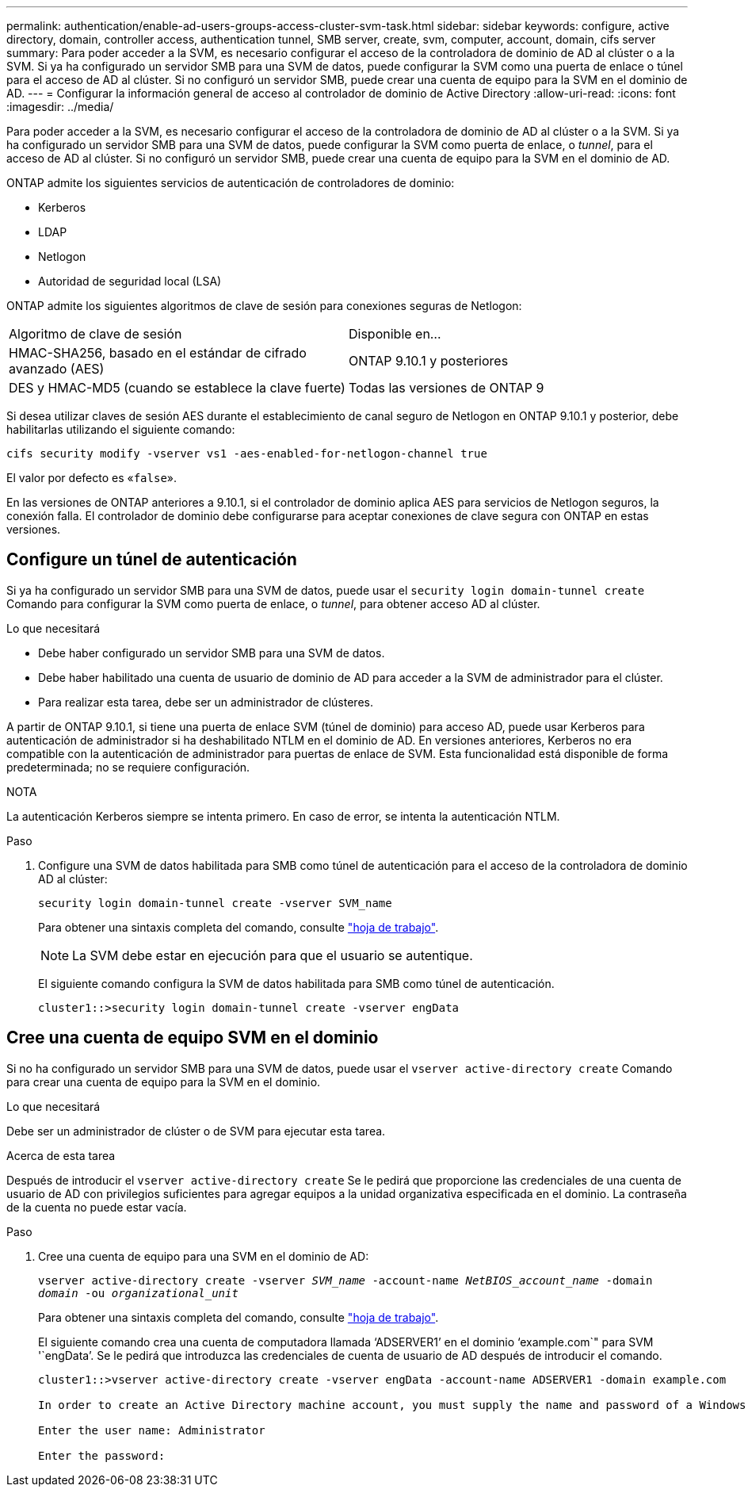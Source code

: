 ---
permalink: authentication/enable-ad-users-groups-access-cluster-svm-task.html 
sidebar: sidebar 
keywords: configure, active directory, domain, controller access, authentication tunnel, SMB server, create, svm, computer, account, domain, cifs server 
summary: Para poder acceder a la SVM, es necesario configurar el acceso de la controladora de dominio de AD al clúster o a la SVM. Si ya ha configurado un servidor SMB para una SVM de datos, puede configurar la SVM como una puerta de enlace o túnel para el acceso de AD al clúster. Si no configuró un servidor SMB, puede crear una cuenta de equipo para la SVM en el dominio de AD. 
---
= Configurar la información general de acceso al controlador de dominio de Active Directory
:allow-uri-read: 
:icons: font
:imagesdir: ../media/


[role="lead"]
Para poder acceder a la SVM, es necesario configurar el acceso de la controladora de dominio de AD al clúster o a la SVM. Si ya ha configurado un servidor SMB para una SVM de datos, puede configurar la SVM como puerta de enlace, o _tunnel_, para el acceso de AD al clúster. Si no configuró un servidor SMB, puede crear una cuenta de equipo para la SVM en el dominio de AD.

ONTAP admite los siguientes servicios de autenticación de controladores de dominio:

* Kerberos
* LDAP
* Netlogon
* Autoridad de seguridad local (LSA)


ONTAP admite los siguientes algoritmos de clave de sesión para conexiones seguras de Netlogon:

|===


| Algoritmo de clave de sesión | Disponible en... 


| HMAC-SHA256, basado en el estándar de cifrado avanzado (AES) | ONTAP 9.10.1 y posteriores 


| DES y HMAC-MD5 (cuando se establece la clave fuerte) | Todas las versiones de ONTAP 9 
|===
Si desea utilizar claves de sesión AES durante el establecimiento de canal seguro de Netlogon en ONTAP 9.10.1 y posterior, debe habilitarlas utilizando el siguiente comando:

`cifs security modify -vserver vs1 -aes-enabled-for-netlogon-channel true`

El valor por defecto es «`false`».

En las versiones de ONTAP anteriores a 9.10.1, si el controlador de dominio aplica AES para servicios de Netlogon seguros, la conexión falla. El controlador de dominio debe configurarse para aceptar conexiones de clave segura con ONTAP en estas versiones.



== Configure un túnel de autenticación

Si ya ha configurado un servidor SMB para una SVM de datos, puede usar el `security login domain-tunnel create` Comando para configurar la SVM como puerta de enlace, o _tunnel_, para obtener acceso AD al clúster.

.Lo que necesitará
* Debe haber configurado un servidor SMB para una SVM de datos.
* Debe haber habilitado una cuenta de usuario de dominio de AD para acceder a la SVM de administrador para el clúster.
* Para realizar esta tarea, debe ser un administrador de clústeres.


A partir de ONTAP 9.10.1, si tiene una puerta de enlace SVM (túnel de dominio) para acceso AD, puede usar Kerberos para autenticación de administrador si ha deshabilitado NTLM en el dominio de AD. En versiones anteriores, Kerberos no era compatible con la autenticación de administrador para puertas de enlace de SVM. Esta funcionalidad está disponible de forma predeterminada; no se requiere configuración.

.NOTA
La autenticación Kerberos siempre se intenta primero. En caso de error, se intenta la autenticación NTLM.

.Paso
. Configure una SVM de datos habilitada para SMB como túnel de autenticación para el acceso de la controladora de dominio AD al clúster:
+
`security login domain-tunnel create -vserver SVM_name`

+
Para obtener una sintaxis completa del comando, consulte link:config-worksheets-reference.html["hoja de trabajo"].

+
[NOTE]
====
La SVM debe estar en ejecución para que el usuario se autentique.

====
+
El siguiente comando configura la SVM de datos habilitada para SMB como túnel de autenticación.

+
[listing]
----
cluster1::>security login domain-tunnel create -vserver engData
----




== Cree una cuenta de equipo SVM en el dominio

Si no ha configurado un servidor SMB para una SVM de datos, puede usar el `vserver active-directory create` Comando para crear una cuenta de equipo para la SVM en el dominio.

.Lo que necesitará
Debe ser un administrador de clúster o de SVM para ejecutar esta tarea.

.Acerca de esta tarea
Después de introducir el `vserver active-directory create` Se le pedirá que proporcione las credenciales de una cuenta de usuario de AD con privilegios suficientes para agregar equipos a la unidad organizativa especificada en el dominio. La contraseña de la cuenta no puede estar vacía.

.Paso
. Cree una cuenta de equipo para una SVM en el dominio de AD:
+
`vserver active-directory create -vserver _SVM_name_ -account-name _NetBIOS_account_name_ -domain _domain_ -ou _organizational_unit_`

+
Para obtener una sintaxis completa del comando, consulte link:config-worksheets-reference.html["hoja de trabajo"].

+
El siguiente comando crea una cuenta de computadora llamada '`ADSERVER1`' en el dominio '`example.com`" para SVM '`engData`'. Se le pedirá que introduzca las credenciales de cuenta de usuario de AD después de introducir el comando.

+
[listing]
----
cluster1::>vserver active-directory create -vserver engData -account-name ADSERVER1 -domain example.com

In order to create an Active Directory machine account, you must supply the name and password of a Windows account with sufficient privileges to add computers to the "CN=Computers" container within the "example.com" domain.

Enter the user name: Administrator

Enter the password:
----


